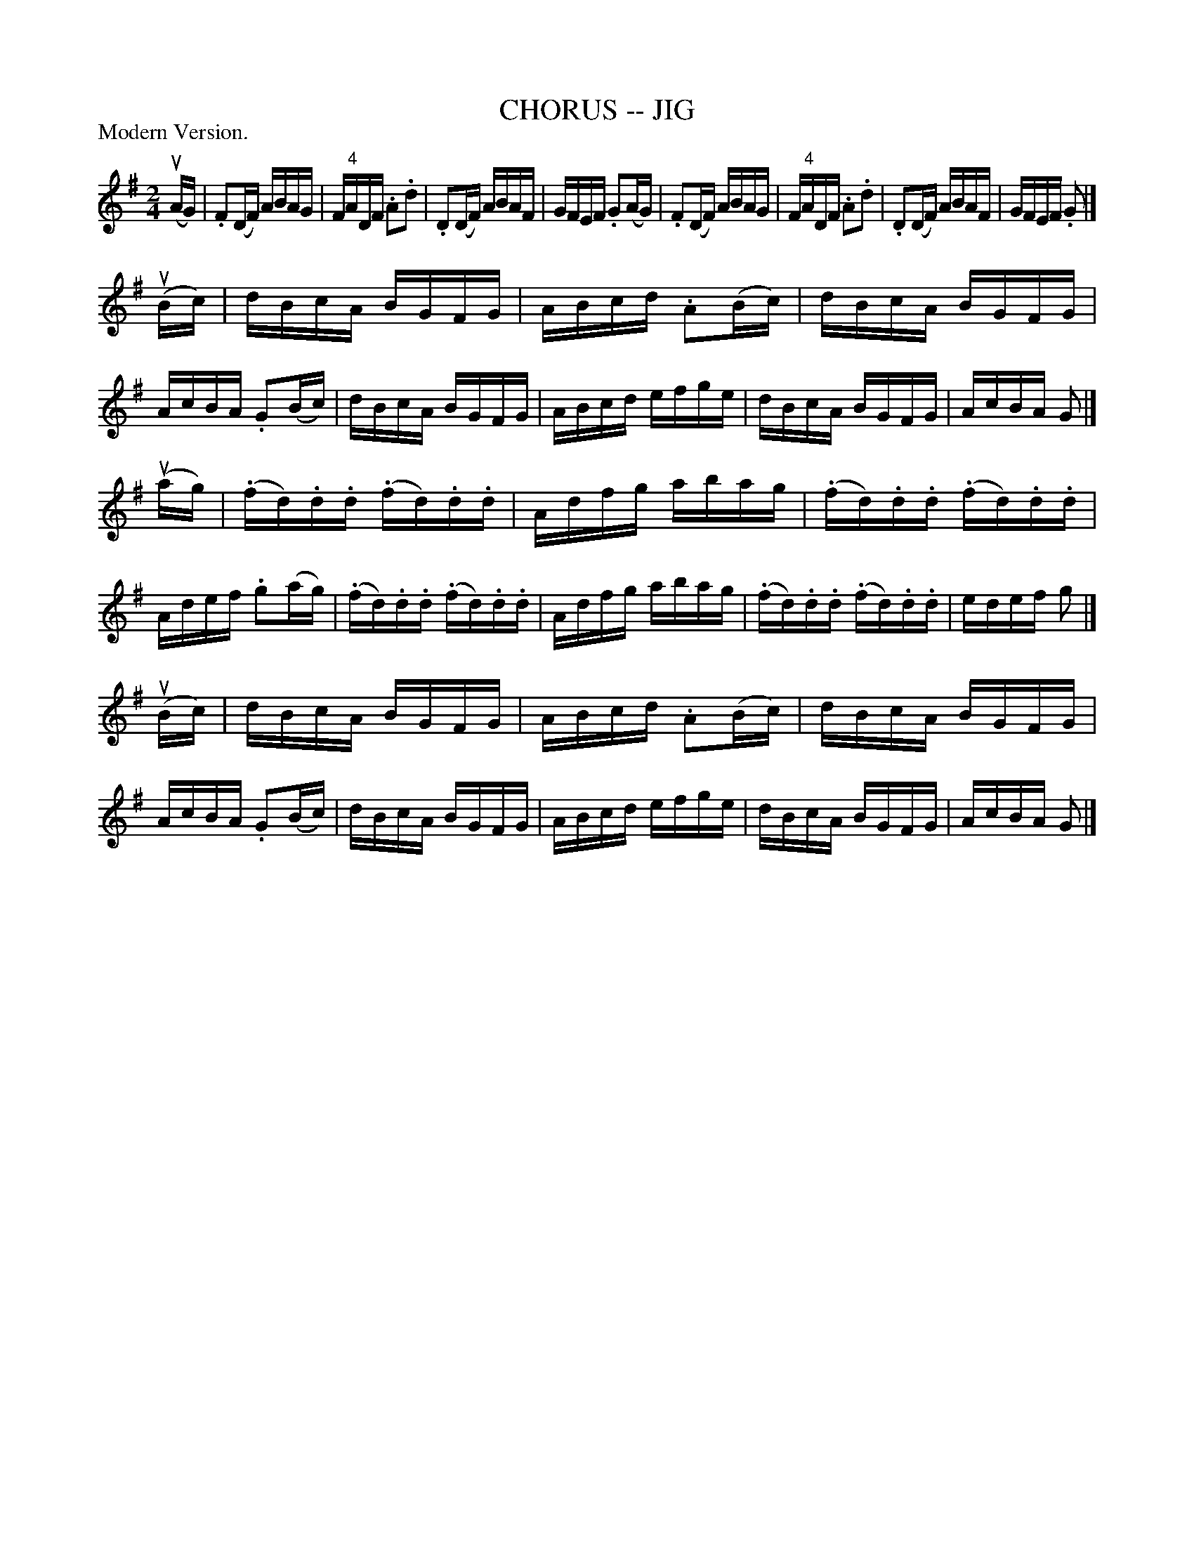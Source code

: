 X: 1
T: CHORUS -- JIG
B: Ryan's Mammoth Collection of Fiddle Tunes
R: reel
M: 2/4
L: 1/16
P: Modern Version.
Z: Contributed 20001214192202 by John Chambers John.Chambers:weema.com
N:
N: W: CHORUS JIG. -- First couple down the outside, back. Down the centre, back.
N: W: Turn contra corners. Balance, turn partners to place.
K: G
(uAG) \
| .F2(DF) ABAG | F"4"ADF .A2.d2 | .D2(DF) ABAF | GFEF .G2(AG) \
| .F2(DF) ABAG | F"4"ADF .A2.d2 | .D2(DF) ABAF | GFEF .G2 |]
u(Bc) \
| dBcA BGFG | ABcd .A2(Bc) | dBcA BGFG | AcBA .G2(Bc) \
| dBcA BGFG | ABcd efge | dBcA BGFG | AcBA G2 |]
(uag) \
| (.fd).d.d (.fd).d.d | Adfg abag | (.fd).d.d (.fd).d.d | Adef .g2(ag) \
| (.fd).d.d (.fd).d.d | Adfg abag | (.fd).d.d (.fd).d.d | edef g2 |]
u(Bc) \
| dBcA BGFG | ABcd .A2(Bc) | dBcA BGFG | AcBA .G2(Bc) \
| dBcA BGFG | ABcd efge | dBcA BGFG | AcBA G2 |]
